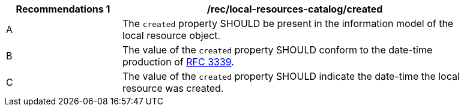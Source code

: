 [[rec_local-resources-catalog_created]]
[width="90%",cols="2,6a"]
|===
^|*Recommendations {counter:rec-id}* |*/rec/local-resources-catalog/created*

^|A |The `created` property SHOULD be present in the information model of the local resource object.
^|B |The value of the `created` property SHOULD conform to the date-time production of https://tools.ietf.org/html/rfc3339#section-5.6[RFC 3339].
^|C |The value of the `created` property SHOULD indicate the date-time the local resource was created.
|===

